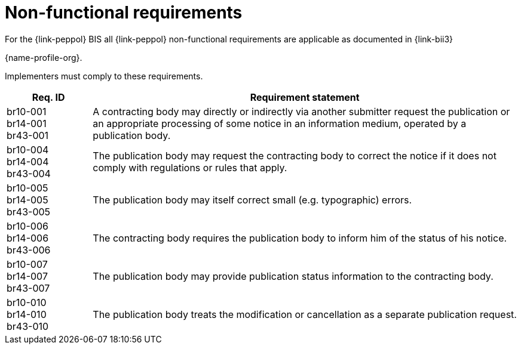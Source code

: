 
= Non-functional requirements

For the {link-peppol} BIS all {link-peppol} non-functional requirements are applicable as documented in {link-bii3}

{name-profile-org}.

Implementers must comply to these requirements.

[cols="2,10", options="header"]
|===
| Req. ID
| Requirement statement
| br10-001 +
br14-001 +
br43-001
| A contracting body may directly or indirectly via another submitter request the publication or an appropriate processing of some notice in an information medium, operated by a publication body.
| br10-004 +
 br14-004 +
 br43-004
| The publication body may request the contracting body to correct the notice if it does not comply with regulations or rules that apply.
| br10-005 +
 br14-005 +
 br43-005
| The publication body may itself correct small (e.g. typographic) errors.
| br10-006 +
 br14-006 +
 br43-006
| The contracting body requires the publication body to inform him of the status of his notice.
| br10-007 +
 br14-007 +
 br43-007
| The publication body may provide publication status information to the contracting body.
| br10-010 +
 br14-010 +
 br43-010
| The publication body treats the modification or cancellation as a separate publication request.

|===
